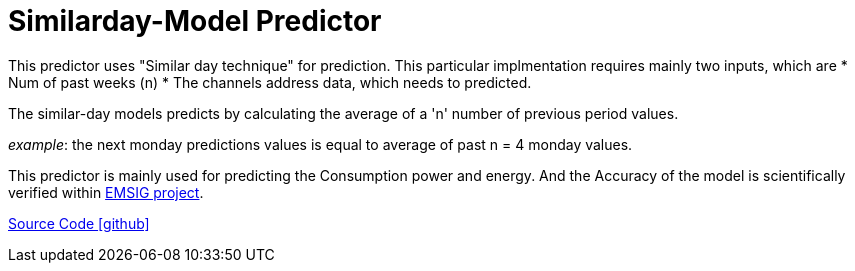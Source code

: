 = Similarday-Model Predictor

This predictor uses "Similar day technique" for prediction. 
This particular implmentation requires mainly two inputs, which are
* Num of past weeks (n)
* The channels address data, which needs to predicted.


 
 
The similar-day models predicts by calculating the average of a 'n' number of previous period values.

_example_: the next monday predictions values is equal to average of past n = 4 monday values.

This predictor is mainly used for predicting the Consumption power and energy. And the Accuracy of the model is scientifically verified within https://openems.io/research/emsig/[EMSIG project^].


https://github.com/OpenEMS/openems/tree/develop/io.openems.edge.predictor.similardaymodel[Source Code icon:github[]]